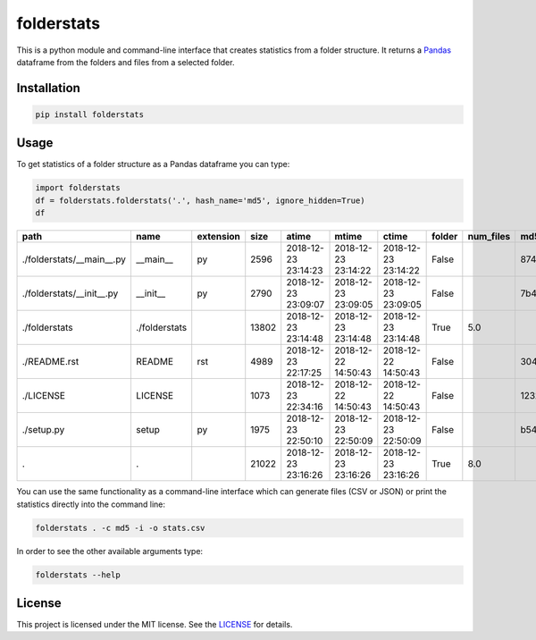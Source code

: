 folderstats
===========

.. image:: https://img.shields.io/pypi/v/folderstats.svg
        :target: https://pypi.python.org/pypi/folderstats

This is a python module and command-line interface that creates statistics from a folder structure. It returns a `Pandas`_ dataframe from the folders and files from a selected folder.

Installation
------------

.. code-block:: bash

	pip install folderstats


Usage
-----

To get statistics of a folder structure as a Pandas dataframe you can type:

.. code-block:: python

	import folderstats  
	df = folderstats.folderstats('.', hash_name='md5', ignore_hidden=True)
	df

+---------------------------+---------------+-----------+-------+---------------------+---------------------+---------------------+--------+-----------+----------------------------------+
| path                      | name          | extension | size  | atime               | mtime               | ctime               | folder | num_files | md5                              |
+===========================+===============+===========+=======+=====================+=====================+=====================+========+===========+==================================+
| ./folderstats/__main__.py | __main__      | py        | 2596  | 2018-12-23 23:14:23 | 2018-12-23 23:14:22 | 2018-12-23 23:14:22 | False  |           | 87446d672b598eda17161296ea333ecc |
+---------------------------+---------------+-----------+-------+---------------------+---------------------+---------------------+--------+-----------+----------------------------------+
| ./folderstats/__init__.py | __init__      | py        | 2790  | 2018-12-23 23:09:07 | 2018-12-23 23:09:05 | 2018-12-23 23:09:05 | False  |           | 7b4adc532f304863423ec11afd3232ad |
+---------------------------+---------------+-----------+-------+---------------------+---------------------+---------------------+--------+-----------+----------------------------------+
| ./folderstats             | ./folderstats |           | 13802 | 2018-12-23 23:14:48 | 2018-12-23 23:14:48 | 2018-12-23 23:14:48 | True   | 5.0       |                                  |
+---------------------------+---------------+-----------+-------+---------------------+---------------------+---------------------+--------+-----------+----------------------------------+
| ./README.rst              | README        | rst       | 4989  | 2018-12-23 22:17:25 | 2018-12-22 14:50:43 | 2018-12-22 14:50:43 | False  |           | 3046052820c91c309412fbbb4a1f5d3c |
+---------------------------+---------------+-----------+-------+---------------------+---------------------+---------------------+--------+-----------+----------------------------------+
| ./LICENSE                 | LICENSE       |           | 1073  | 2018-12-23 22:34:16 | 2018-12-22 14:50:43 | 2018-12-22 14:50:43 | False  |           | 1232cbd9eced47e27816f69740ad479d |
+---------------------------+---------------+-----------+-------+---------------------+---------------------+---------------------+--------+-----------+----------------------------------+
| ./setup.py                | setup         | py        | 1975  | 2018-12-23 22:50:10 | 2018-12-23 22:50:09 | 2018-12-23 22:50:09 | False  |           | b5410458c1334a753c4dd71db0f337d2 |
+---------------------------+---------------+-----------+-------+---------------------+---------------------+---------------------+--------+-----------+----------------------------------+
| .                         | .             |           | 21022 | 2018-12-23 23:16:26 | 2018-12-23 23:16:26 | 2018-12-23 23:16:26 | True   | 8.0       |                                  |
+---------------------------+---------------+-----------+-------+---------------------+---------------------+---------------------+--------+-----------+----------------------------------+ 

You can use the same functionality as a command-line interface which can generate files (CSV or JSON) or print the statistics directly into the command line:

.. code-block:: bash

	folderstats . -c md5 -i -o stats.csv


In order to see the other available arguments type:

.. code-block:: bash

	folderstats --help


License 
-------

This project is licensed under the MIT license. See the `LICENSE`_ for details.


.. _Pandas: http://pandas.pydata.org/
.. _LICENSE: LICENSE
